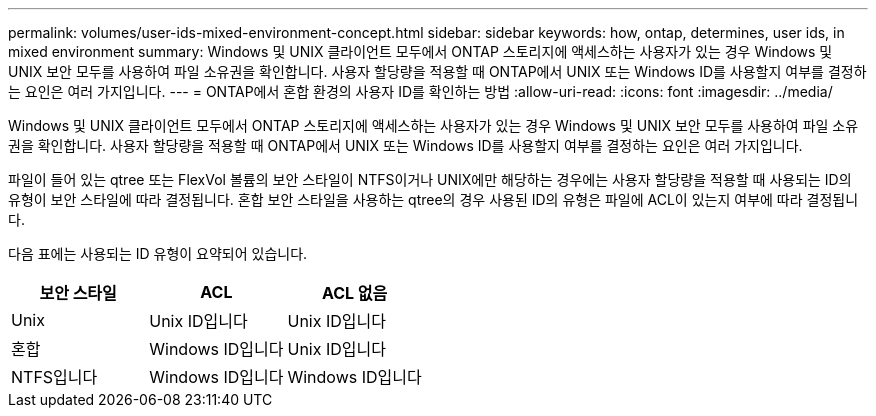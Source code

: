 ---
permalink: volumes/user-ids-mixed-environment-concept.html 
sidebar: sidebar 
keywords: how, ontap, determines, user ids, in mixed environment 
summary: Windows 및 UNIX 클라이언트 모두에서 ONTAP 스토리지에 액세스하는 사용자가 있는 경우 Windows 및 UNIX 보안 모두를 사용하여 파일 소유권을 확인합니다. 사용자 할당량을 적용할 때 ONTAP에서 UNIX 또는 Windows ID를 사용할지 여부를 결정하는 요인은 여러 가지입니다. 
---
= ONTAP에서 혼합 환경의 사용자 ID를 확인하는 방법
:allow-uri-read: 
:icons: font
:imagesdir: ../media/


[role="lead"]
Windows 및 UNIX 클라이언트 모두에서 ONTAP 스토리지에 액세스하는 사용자가 있는 경우 Windows 및 UNIX 보안 모두를 사용하여 파일 소유권을 확인합니다. 사용자 할당량을 적용할 때 ONTAP에서 UNIX 또는 Windows ID를 사용할지 여부를 결정하는 요인은 여러 가지입니다.

파일이 들어 있는 qtree 또는 FlexVol 볼륨의 보안 스타일이 NTFS이거나 UNIX에만 해당하는 경우에는 사용자 할당량을 적용할 때 사용되는 ID의 유형이 보안 스타일에 따라 결정됩니다. 혼합 보안 스타일을 사용하는 qtree의 경우 사용된 ID의 유형은 파일에 ACL이 있는지 여부에 따라 결정됩니다.

다음 표에는 사용되는 ID 유형이 요약되어 있습니다.

[cols="3*"]
|===
| 보안 스타일 | ACL | ACL 없음 


 a| 
Unix
 a| 
Unix ID입니다
 a| 
Unix ID입니다



 a| 
혼합
 a| 
Windows ID입니다
 a| 
Unix ID입니다



 a| 
NTFS입니다
 a| 
Windows ID입니다
 a| 
Windows ID입니다

|===